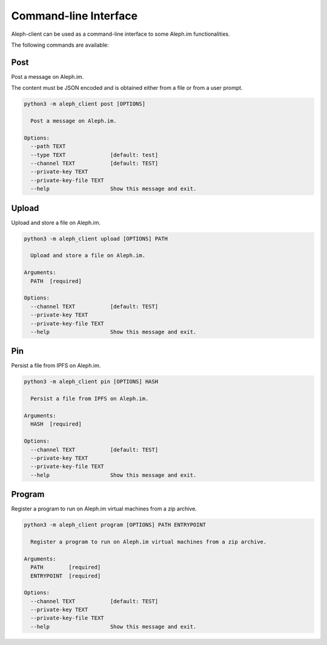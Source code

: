 .. _posts:

========
Command-line Interface
========

Aleph-client can be used as a command-line interface to some Aleph.im
functionalities.

The following commands are available:

Post
----

Post a message on Aleph.im.

The content must be JSON encoded and is obtained either from a file
or from a user prompt.

.. code-block:: bash

    python3 -m aleph_client post [OPTIONS]

      Post a message on Aleph.im.

    Options:
      --path TEXT
      --type TEXT              [default: test]
      --channel TEXT           [default: TEST]
      --private-key TEXT
      --private-key-file TEXT
      --help                   Show this message and exit.


Upload
------

Upload and store a file on Aleph.im.

.. code-block:: bash

    python3 -m aleph_client upload [OPTIONS] PATH

      Upload and store a file on Aleph.im.

    Arguments:
      PATH  [required]

    Options:
      --channel TEXT           [default: TEST]
      --private-key TEXT
      --private-key-file TEXT
      --help                   Show this message and exit.

Pin
---

Persist a file from IPFS on Aleph.im.

.. code-block:: bash

    python3 -m aleph_client pin [OPTIONS] HASH

      Persist a file from IPFS on Aleph.im.

    Arguments:
      HASH  [required]

    Options:
      --channel TEXT           [default: TEST]
      --private-key TEXT
      --private-key-file TEXT
      --help                   Show this message and exit.

Program
-------

Register a program to run on Aleph.im virtual machines from a zip archive.

.. code-block:: bash

    python3 -m aleph_client program [OPTIONS] PATH ENTRYPOINT

      Register a program to run on Aleph.im virtual machines from a zip archive.

    Arguments:
      PATH        [required]
      ENTRYPOINT  [required]

    Options:
      --channel TEXT           [default: TEST]
      --private-key TEXT
      --private-key-file TEXT
      --help                   Show this message and exit.
